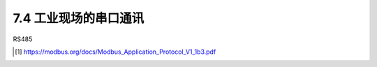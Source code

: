 ===========================
7.4 工业现场的串口通讯
===========================

RS485






.. [1] https://modbus.org/docs/Modbus_Application_Protocol_V1_1b3.pdf